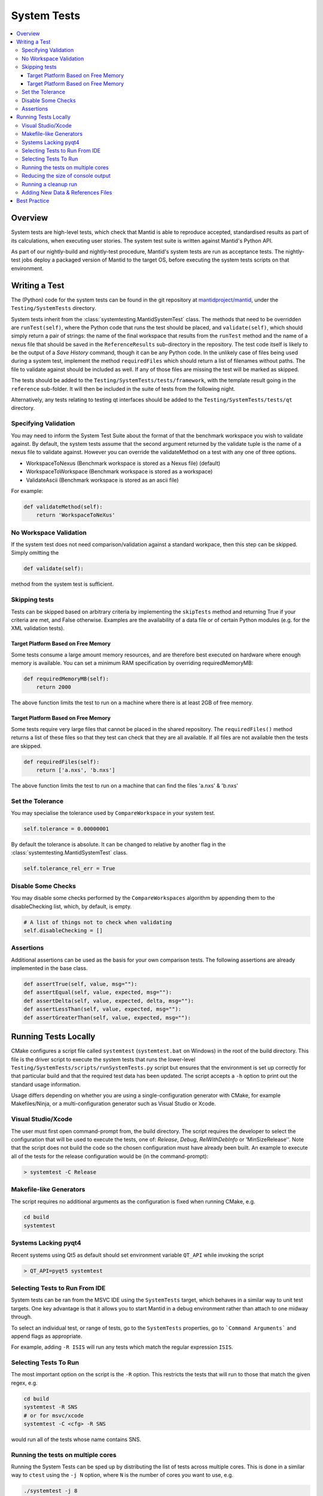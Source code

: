 .. _SystemTests:

============
System Tests
============

.. contents::
  :local:

Overview
########

System tests are high-level tests, which check that Mantid is able to
reproduce accepted, standardised results as part of its calculations,
when executing user stories. The system test suite is written against
Mantid's Python API.

As part of our nightly-build and nightly-test procedure, Mantid's system
tests are run as acceptance tests. The nightly-test jobs deploy a
packaged version of Mantid to the target OS, before executing the system
tests scripts on that environment.

Writing a Test
##############

The (Python) code for the system tests can be found in the git
repository at
`mantidproject/mantid <https://github.com/mantidproject/mantid>`__, under
the ``Testing/SystemTests`` directory.

System tests inherit from the :class:`systemtesting.MantidSystemTest` class. 
The methods that need to be overridden are ``runTest(self)``, where the Python 
code that runs the test should be placed, and ``validate(self)``, which should 
simply return a pair of strings: the name of the final workspace that results 
from the ``runTest`` method and the name of a nexus file that should be saved 
in the ``ReferenceResults`` sub-directory in the repository. The test code 
itself is likely to be the output of a *Save History* command, though it can 
be any Python code. In the unlikely case of files being used during a system 
test, implement the method ``requiredFiles`` which should return a list of 
filenames without paths. The file to validate against should be included as 
well. If any of those files are missing the test will be marked as skipped.

The tests should be added to the ``Testing/SystemTests/tests/framework``,
with the template result going in the ``reference`` sub-folder. It will
then be included in the suite of tests from the following night.

Alternatively, any tests relating to testing qt interfaces should be added to
the ``Testing/SystemTests/tests/qt`` directory.

Specifying Validation
---------------------

You may need to inform the System Test Suite about the format of that
the benchmark workspace you wish to validate against. By default, the
system tests assume that the second argument returned by the validate
tuple is the name of a nexus file to validate against. However you can
override the validateMethod on a test with any one of three options.

-  WorkspaceToNexus (Benchmark workspace is stored as a Nexus file)
   (default)
-  WorkspaceToWorkspace (Benchmark workspace is stored as a workspace)
-  ValidateAscii (Benchmark workspace is stored as an ascii file)

For example:

.. code-block:: python

    def validateMethod(self):
        return 'WorkspaceToNeXus'

No Workspace Validation
-----------------------

If the system test does not need comparison/validation against a
standard workpace, then this step can be skipped. Simply omitting the

.. code-block:: python

   def validate(self):

method from the system test is sufficient.

Skipping tests
--------------

Tests can be skipped based on arbitrary criteria by implementing the
``skipTests`` method and returning True if your criteria are met, and
False otherwise. Examples are the availability of a data file or of
certain Python modules (e.g. for the XML validation tests).

Target Platform Based on Free Memory
~~~~~~~~~~~~~~~~~~~~~~~~~~~~~~~~~~~~

Some tests consume a large amount memory resources, and are therefore
best executed on hardware where enough memory is available. You can set
a minimum RAM specification by overriding requiredMemoryMB:

.. code-block:: python

   def requiredMemoryMB(self):
       return 2000

The above function limits the test to run on a machine where there is at
least 2GB of free memory.

Target Platform Based on Free Memory
~~~~~~~~~~~~~~~~~~~~~~~~~~~~~~~~~~~~

Some tests require very large files that cannot be placed in the shared
repository. The ``requiredFiles()`` method returns a list of these files
so that they test can check that they are all available. If all files
are not available then the tests are skipped.

.. code-block:: python

   def requiredFiles(self):
       return ['a.nxs', 'b.nxs']

The above function limits the test to run on a machine that can find the
files 'a.nxs' & 'b.nxs'

Set the Tolerance
-----------------

You may specialise the tolerance used by ``CompareWorkspace`` in your
system test.

.. code-block:: python

   self.tolerance = 0.00000001

By default the tolerance is absolute. It can be changed to relative by another
flag in the :class:`systemtesting.MantidSystemTest` class.

.. code-block:: python

   self.tolerance_rel_err = True

Disable Some Checks
-------------------

You may disable some checks performed by the ``CompareWorkspaces``
algorithm by appending them to the disableChecking list, which, by
default, is empty.

.. code-block:: python

   # A list of things not to check when validating
   self.disableChecking = []

Assertions
----------

Additional assertions can be used as the basis for your own comparison
tests. The following assertions are already implemented in the base
class.

.. code-block:: python

   def assertTrue(self, value, msg=""):
   def assertEqual(self, value, expected, msg=""):
   def assertDelta(self, value, expected, delta, msg=""):
   def assertLessThan(self, value, expected, msg=""):
   def assertGreaterThan(self, value, expected, msg=""):

Running Tests Locally
#####################

CMake configures a script file called ``systemtest`` (``systemtest.bat``
on Windows) in the root of the build directory. This file is the driver
script to execute the system tests that runs the lower-level
``Testing/SystemTests/scripts/runSystemTests.py`` script but ensures
that the environment is set up correctly for that particular build and
that the required test data has been updated. The script accepts a
``-h`` option to print out the standard usage information.

Usage differs depending on whether you are using a single-configuration
generator with CMake, for example Makefiles/Ninja, or a
multi-configuration generator such as Visual Studio or Xcode.

Visual Studio/Xcode
-------------------

The user must first open command-prompt from, the build directory. The
script requires the developer to select the configuration that will be
used to execute the tests, one of: *Release*, *Debug*, *RelWithDebInfo*
or 'MinSizeRelease''. Note that the script does not build the code so
the chosen configuration must have already been built. An example to
execute all of the tests for the release configuration would be (in the
command-prompt):

.. code-block:: sh

    > systemtest -C Release

Makefile-like Generators
------------------------

The script requires no additional arguments as the configuration is
fixed when running CMake, e.g.

.. code-block:: sh

   cd build
   systemtest

Systems Lacking pyqt4
---------------------

Recent systems using Qt5 as default should set environment variable ``QT_API``
while invoking the script

.. code-block:: sh

    > QT_API=pyqt5 systemtest

Selecting Tests to Run From IDE
-------------------------------

System tests can be ran from the MSVC IDE using the ``SystemTests`` target,
which behaves in a similar way to unit test targets. One key advantage is
that it allows you to start Mantid in a debug environment rather than attach
to one midway through.

To select an individual test, or range of tests, go to the ``SystemTests``
properties, go to ```Command Arguments``` and append flags as appropriate.

For example, adding ``-R ISIS`` will run any tests which match the regular
expression ``ISIS``.


Selecting Tests To Run
----------------------

The most important option on the script is the ``-R`` option. This
restricts the tests that will run to those that match the given regex,
e.g.

.. code-block:: sh

   cd build
   systemtest -R SNS
   # or for msvc/xcode
   systemtest -C <cfg> -R SNS

would run all of the tests whose name contains SNS.


Running the tests on multiple cores
-----------------------------------

Running the System Tests can be sped up by distributing the list of
tests across multiple cores. This is done in a similar way to ``ctest``
using the ``-j N`` option, where ``N`` is the number of cores you want
to use, e.g.

.. code-block:: sh

   ./systemtest -j 8

would run the tests on 8 cores.

Some tests write or delete in the same directories, using the same file
names, which causes issues when running in parallel. To resolve this,
a global list of test modules (= different Python files in the
``Testing/SystemTests/tests/analysis`` directory) is first created.
Now we scan each test module line by line and list all the data files
that are used by that module. The possible ways files are being
specified are:
1. if the extensions ``.nxs``, ``.raw`` or ``.RAW`` are present
2. if there is a sequence of at least 4 digits inside a string
In case number 2, we have to search for strings starting with 4 digits,
i.e. "0123, or strings ending with 4 digits 0123".
This might over-count, meaning some sequences of 4 digits might not be
used for a file name specification, but it does not matter if it gets
identified as a filename as the probability of the same sequence being
present in another Python file is small, and it would therefore not lock
any other tests. A dict is created with an entry for each module name
that contains the list of files that this module requires.
An accompanying dict with an entry for each data file stores a lock
status for that particular datafile.

Finally, a scheduler spawns ``N`` threads who each start a loop and
gather a first test module from the master test list which is stored in
a shared dictionary, starting with the number in the module list equal
to the process id.

Each process then checks if all the data files required by the current
test module are available (i.e. have not been locked by another
thread). If all files are unlocked, the thread locks all these files
and proceeds with that test module. If not, it goes further down the
list until it finds a module whose files are all available.

Once it has completed the work in the current module, it unlocks the
data files and checks if the number of modules that remains to be
executed is greater than 0. If there is some work left to do, the
thread finds the next module that still has not been executed
(searches through the tests_lock array and finds the next element
that has a 0 value). This aims to have all threads end calculation
approximately at the same time.

Reducing the size of console output
-----------------------------------

The ``systemtests`` can be run in "quiet" mode using the ``-q`` or
``--quiet`` option. This will print only one line per test instead of
the full log.

.. code-block:: sh

   ./systemtest --quiet
   Updating testing data...
   [100%] Built target StandardTestData
   [100%] Built target SystemTestData
   Running tests...
   FrameworkManager-[Notice] Welcome to Mantid 3.13.20180820.2132
   FrameworkManager-[Notice] Please cite: http://dx.doi.org/10.1016/j.nima.2014.07.029 and this release: http://dx.doi.org/10.5286/Software/Mantid
   [  0%]   1/435 : DOSTest.DOSCastepTest ............................................... (success: 0.05s)
   [  0%]   2/435 : ISISIndirectBayesTest.JumpCETest .................................... (success: 0.06s)
   [  0%]   3/435 : ISISIndirectInelastic.IRISCalibration ............................... (success: 0.03s)
   [  0%]   4/435 : HFIRTransAPIv2.HFIRTrans1 ........................................... (success: 1.30s)
   [  1%]   5/435 : DOSTest.DOSIRActiveTest ............................................. (success: 0.04s)
   [  1%]   6/435 : ISISIndirectBayesTest.JumpFickTest .................................. (success: 0.06s)
   [  1%]   7/435 : AbinsTest.AbinsBinWidth ............................................. (success: 1.65s)
   [  1%]   8/435 : ISIS_PowderPearlTest.CreateCalTest .................................. (success: 1.65s)
   [  2%]   9/435 : ISISIndirectInelastic.IRISConvFit ................................... (success: 0.56s)
   [  2%]  10/435 : LiquidsReflectometryReductionWithBackgroundTest.BadDataTOFRangeTest . (success: 2.94s)
   [  2%]  11/435 : DOSTest.DOSPartialCrossSectionScaleTest ............................. (success: 0.23s)
   [  2%]  12/435 : ISISIndirectBayesTest.JumpHallRossTest .............................. (success: 0.07s)
   [  2%]  13/435 : ISISIndirectInelastic.IRISDiagnostics ............................... (success: 0.03s)
   [  3%]  14/435 : HFIRTransAPIv2.HFIRTrans2 ........................................... (success: 0.83s)
   [  3%]  15/435 : DOSTest.DOSPartialSummedContributionsCrossSectionScaleTest .......... (success: 0.15s)
   [  3%]  16/435 : ISISIndirectBayesTest.JumpTeixeiraTest .............................. (success: 0.07s)
   [  3%]  17/435 : ISISIndirectInelastic.IRISElwinAndMSDFit ............................ (success: 0.29s)
   [  4%]  18/435 : MagnetismReflectometryReductionTest.MRFilterCrossSectionsTest ....... (success: 5.30s)
   [  4%]  19/435 : DOSTest.DOSPartialSummedContributionsTest ........................... (success: 0.16s)

One can recover the full log when a test fails by using the ``--ouptut-on-failure`` option.

Running a cleanup run
---------------------

A cleanup run will go through all the tests and call the
``.cleanup()`` function for each test. It will not run the tests
(i.e. call the ``execute()`` function) themselves. This is achieved
by using the ``-c`` or ``--clean`` option, e.g.

.. code-block:: sh

   ./systemtest -c

This is useful if some old data is left over from a previous run,
where some tests were not cleanly exited.

Adding New Data & References Files
----------------------------------

The data is managed by CMake's external data system that is described by
:ref:`DataFilesForTesting`. Please see :ref:`DataFilesForTesting_AddingANewFile` for how to add new
files.

Best Practice
#############

-  Always check your test works locally before making it public.
-  User stories should come from the users themselves where possible.
-  Take care to set the tolerance to an acceptable level.
